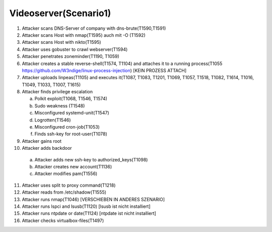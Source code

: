 ======================
Videoserver(Scenario1)
======================

1. Attacker scans DNS-Server of company with dns-brute(T1590,T1591)
2. Attacker scans Host with nmap(T1595) auch mit -O (T1592)
3. Attacker scans Host with nikto(T1595)
4. Attacker uses gobuster to crawl webserver(T1594)
5. Attacker penetrates zoneminder(T1190, T1059)
6. Attacker creates a stable reverse-shell(T1574, T1104) and attaches it to a running process(T1055 https://github.com/W3ndige/linux-process-injection) [KEIN PROZESS ATTACH]
7. Attacker uploads linpeas(T1105) and executes it(T1087, T1083, T1201, T1069, T1057, T1518, T1082, T1614, T1016, T1049, T1033, T1007, T1615)
8. Attacker finds privilege escalation

   a. Polkit exploit(T1068, T1546, T1574)
   b. Sudo weakness (T1548)
   c. Misconfigured systemd-unit(T1547)
   d. Logrotten(T1546)
   e. Misconfigured cron-job(T1053)
   f. Finds ssh-key for root-user(T1078)

9. Attacker gains root
10. Attacker adds backdoor

   a. Attacker adds new ssh-key to authorized_keys(T1098)
   b. Attacker creates new account(T1136)
   c. Attacker modifies pam(T1556)

11. Attacker uses split to proxy command(T1218)
12. Attacker reads from /etc/shadow(T1555)
13. Attacker runs nmap(T1046)  [VERSCHIEBEN IN ANDERES SZENARIO]
14. Attacker runs lspci and lsusb(T1120)  [lsusb ist nicht installiert]
15. Attacker runs ntpdate or date(T1124)  [ntpdate ist nicht installiert]
16. Attacker checks virtualbox-files(T1497)
